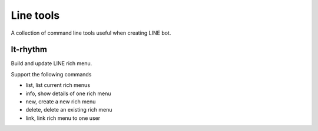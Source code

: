 Line tools
==========

A collection of command line tools useful when creating LINE bot.

lt-rhythm
---------

Build and update LINE rich menu.

Support the following commands

- list, list current rich menus
- info, show details of one rich menu
- new, create a new rich menu
- delete, delete an existing rich menu
- link, link rich menu to one user

